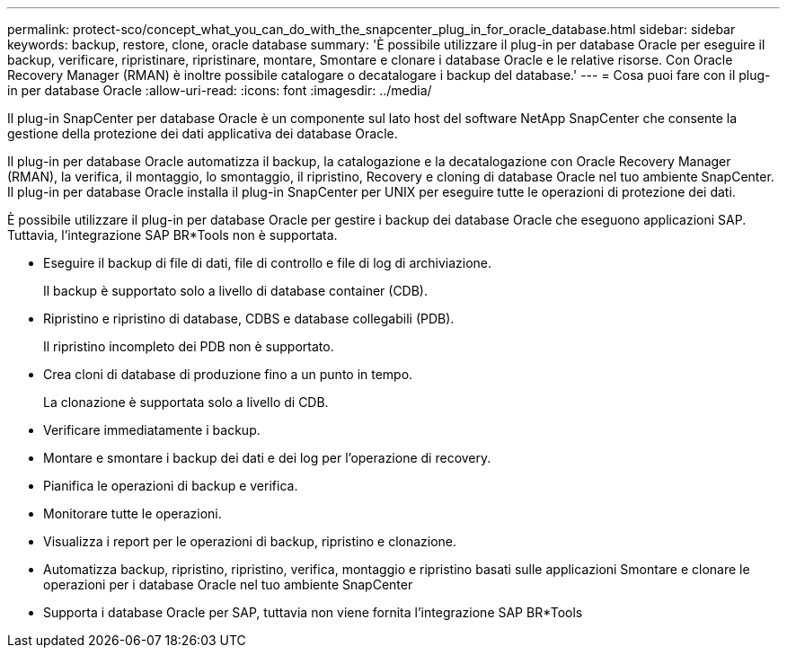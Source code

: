 ---
permalink: protect-sco/concept_what_you_can_do_with_the_snapcenter_plug_in_for_oracle_database.html 
sidebar: sidebar 
keywords: backup, restore, clone, oracle database 
summary: 'È possibile utilizzare il plug-in per database Oracle per eseguire il backup, verificare, ripristinare, ripristinare, montare, Smontare e clonare i database Oracle e le relative risorse. Con Oracle Recovery Manager (RMAN) è inoltre possibile catalogare o decatalogare i backup del database.' 
---
= Cosa puoi fare con il plug-in per database Oracle
:allow-uri-read: 
:icons: font
:imagesdir: ../media/


[role="lead"]
Il plug-in SnapCenter per database Oracle è un componente sul lato host del software NetApp SnapCenter che consente la gestione della protezione dei dati applicativa dei database Oracle.

Il plug-in per database Oracle automatizza il backup, la catalogazione e la decatalogazione con Oracle Recovery Manager (RMAN), la verifica, il montaggio, lo smontaggio, il ripristino, Recovery e cloning di database Oracle nel tuo ambiente SnapCenter. Il plug-in per database Oracle installa il plug-in SnapCenter per UNIX per eseguire tutte le operazioni di protezione dei dati.

È possibile utilizzare il plug-in per database Oracle per gestire i backup dei database Oracle che eseguono applicazioni SAP. Tuttavia, l'integrazione SAP BR*Tools non è supportata.

* Eseguire il backup di file di dati, file di controllo e file di log di archiviazione.
+
Il backup è supportato solo a livello di database container (CDB).

* Ripristino e ripristino di database, CDBS e database collegabili (PDB).
+
Il ripristino incompleto dei PDB non è supportato.

* Crea cloni di database di produzione fino a un punto in tempo.
+
La clonazione è supportata solo a livello di CDB.

* Verificare immediatamente i backup.
* Montare e smontare i backup dei dati e dei log per l'operazione di recovery.
* Pianifica le operazioni di backup e verifica.
* Monitorare tutte le operazioni.
* Visualizza i report per le operazioni di backup, ripristino e clonazione.
* Automatizza backup, ripristino, ripristino, verifica, montaggio e ripristino basati sulle applicazioni Smontare e clonare le operazioni per i database Oracle nel tuo ambiente SnapCenter
* Supporta i database Oracle per SAP, tuttavia non viene fornita l'integrazione SAP BR*Tools

